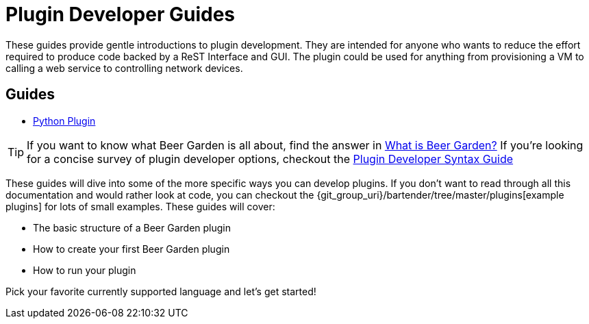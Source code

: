 = Plugin Developer Guides
:page-layout: docs
:uri-bg-plugins: {git_group_uri}/bartender/tree/master/plugins
:uri-brewtils: {git_group_uri}/py-brewtils/tree/master

These guides provide gentle introductions to plugin development. They are intended for anyone who wants to reduce the effort required to produce code backed by a ReST Interface and GUI. The plugin could be used for anything from provisioning a VM to calling a web service to controlling network devices.

== Guides

* link:../python/local-guide/[Python Plugin]
// TODO: Add the Java guide once it is done
// * link:java/remote-guide/[Java Plugin (Remote)]

TIP: If you want to know what Beer Garden is all about, find the answer in link:../what-is-beergarden/[What is Beer Garden?] If you're looking for a concise survey of plugin developer options, checkout the link:../plugin-syntax-quick-reference/[Plugin Developer Syntax Guide]

These guides will dive into some of the more specific ways you can develop plugins. If you don't want to read through all this documentation and would rather look at code, you can checkout the {uri-bg-plugins}[example plugins] for lots of small examples. These guides will cover:

* The basic structure of a Beer Garden plugin
* How to create your first Beer Garden plugin
* How to run your plugin

Pick your favorite currently supported language and let's get started!

//TIP: If you don't know the difference between remote and local plugins, please check the link:../local-vs-remote/[local vs remote plugins docs]
